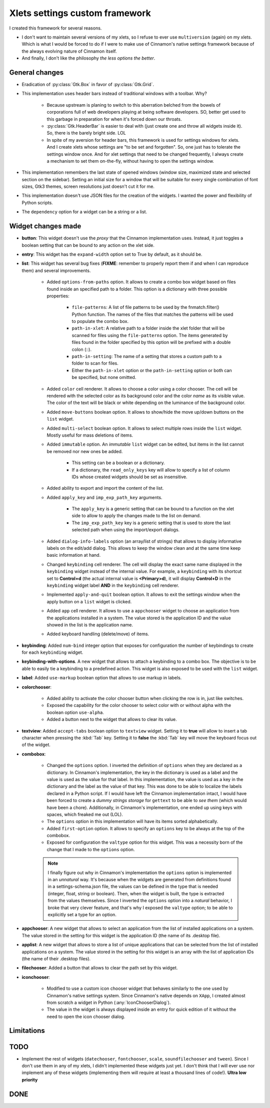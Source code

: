 
*******************************
Xlets settings custom framework
*******************************

I created this framework for several reasons.

- I don't want to maintain several versions of my xlets, so I refuse to ever use ``multiversion`` (again) on my xlets. Which is what I would be forced to do if I were to make use of Cinnamon's native settings framework because of the always evolving nature of Cinnamon itself.
- And finally, I don't like the philosophy *the less options the better*.

General changes
===============

- Eradication of :py:class:`Gtk.Box` in favor of :py:class:`Gtk.Grid`.
- This implementation uses header bars instead of traditional windows with a toolbar. Why?

    + Because upstream is planing to switch to this aberration belched from the bowels of corporations full of web developers playing at being software developers. SO, better get used to this garbage in preparation for when it's forced down our throats.
    + :py:class:`Gtk.HeaderBar` is easier to deal with (just create one and throw all widgets inside it). So, there is the barely bright side. LOL
    + In spite of my aversion for header bars, this framework is used for settings windows for xlets. And I create xlets whose settings are "to be set and forgotten". So, one just has to tolerate the settings window once. And for xlet settings that need to be changed frequently, I always create a mechanism to set them on-the-fly, without having to open the settings window.

- This implementation remembers the last state of opened windows (window size, maximized state and selected section on the sidebar). Setting an initial size for a window that will be suitable for every single combination of font sizes, Gtk3 themes, screen resolutions just doesn't cut it for me.
- This implementation doesn't use JSON files for the creation of the widgets. I wanted the power and flexibility of Python scripts.
- The ``dependency`` option for a widget can be a string or a list.

Widget changes made
===================

- **button**: This widget doesn't use the *proxy* that the Cinnamon implementation uses. Instead, it just toggles a boolean setting that can be bound to any action on the xlet side.
- **entry**: This widget has the ``expand-width`` option set to True by default, as it should be.
- **list**: This widget has several bug fixes (**FIXME**: remember to properly report them if and when I can reproduce them) and several improvements.

    + Added ``options-from-paths`` option. It allows to create a combo box widget based on files found inside an specified path to a folder. This option is a dictionary with three possible properties:

        * ``file-patterns``: A list of file patterns to be used by the fnmatch.filter() Python function. The names of the files that matches the patterns will be used to populate the combo box.
        * ``path-in-xlet``: A relative path to a folder inside the xlet folder that will be scanned for files using the ``file-patterns`` option. The items generated by files found in the folder specified by this option will be prefixed with a double colon (::).
        * ``path-in-setting``: The name of a setting that stores a custom path to a folder to scan for files.
        * Either the ``path-in-xlet`` option or the ``path-in-setting`` option or both can be specified, but none omitted.


    + Added ``color`` cell renderer. It allows to choose a color using a color chooser. The cell will be rendered with the selected color as its background color and the color *name* as its visible value. The color of the text will be black or white depending on the luminance of the background color.
    + Added ``move-buttons`` boolean option. It allows to show/hide the move up/down buttons on the ``list`` widget.
    + Added ``multi-select`` boolean option. It allows to select multiple rows inside the ``list`` widget. Mostly useful for mass deletions of items.
    + Added ``immutable`` option. An *immutable* ``list`` widget can be edited, but items in the list cannot be removed nor new ones be added.

        * This setting can be a boolean or a dictionary.
        * If a dictionary, the ``read_only_keys`` key will allow to specify a list of column IDs whose created widgets should be set as insensitive.

    + Added ability to export and import the content of the list.
    + Added ``apply_key`` and ``imp_exp_path_key`` arguments.

        * The ``apply_key`` is a generic setting that can be bound to a function on the xlet side to allow to apply the changes made to the list on demand.
        * The ``imp_exp_path_key`` key is a generic setting that is used to store the last selected path when using the import/export dialogs.

    + Added ``dialog-info-labels`` option (an array/list of strings) that allows to display informative labels on the edit/add dialog. This allows to keep the window clean and at the same time keep basic information at hand.
    + Changed ``keybinding`` cell renderer. The cell will display the exact same name displayed in the ``keybinding`` widget instead of the internal value. For example, a ``keybinding`` with its shortcut set to **Control+d** (the actual internal value is **<Primary>d**), it will display **Control+D** in the ``keybinding`` widget label **AND** in the ``keybinding`` cell renderer.
    + Implemented ``apply-and-quit`` boolean option. It allows to exit the settings window when the apply button on a ``list`` widget is clicked.
    + Added ``app`` cell renderer. It allows to use a ``appchooser`` widget to choose an application from the applications installed in a system. The value stored is the application ID and the value showed in the list is the application name.
    + Added keyboard handling (delete/move) of items.

- **keybinding**: Added ``num-bind`` integer option that exposes for configuration the number of keybindings to create for each ``keybinding`` widget.
- **keybinding-with-options**. A new widget that allows to attach a keybinding to a combo box. The objective is to be able to easily tie a keybinding to a predefined action. This widget is also exposed to be used with the ``list`` widget.
- **label**: Added ``use-markup`` boolean option that allows to use markup in labels.
- **colorchooser**:

    + Added ability to activate the color chooser button when clicking the row is in, just like switches.
    + Exposed the capability for the color chooser to select color with or without alpha with the boolean option ``use-alpha``.
    + Added a button next to the widget that allows to clear its value.

- **textview**: Added ``accept-tabs`` boolean option to ``textview`` widget. Setting it to **true** will allow to insert a tab character when pressing the :kbd:`Tab` key. Setting it to **false** the :kbd:`Tab` key will move the keyboard focus out of the widget.
- **combobox**:

    + Changed the ``options`` option. I inverted the definition of ``options`` when they are declared as a dictionary. In Cinnamon's implementation, the key in the dictionary is used as a label and the value is used as the value for that label. In this implementation, the value is used as a key in the dictionary and the label as the value of that key. This was done to be able to localize the labels declared in a Python script. If I would have left the Cinnamon implementation intact, I would have been forced to create a *dummy strings storage* for ``gettext`` to be able to *see them* (which would have been a chore). Additionally, in Cinnamon's implementation, one ended up using keys with spaces, which freaked me out (LOL).
    + The ``options`` option in this implementation will have its items sorted alphabetically.
    + Added ``first-option`` option. It allows to specify an ``options`` key to be always at the top of the combobox.
    + Exposed for configuration the ``valtype`` option for this widget. This was a necessity born of the change that I made to the ``options`` option.

    .. note::

        I finally figure out why in Cinnamon's implementation the ``options`` option is implemented in an *unnatural* way. It's because when the widgets are generated from definitions found in a settings-schema.json file, the values can be defined in the type that is needed (integer, float, string or boolean). Then, when the widget is built, the type is extracted from the values themselves. Since I inverted the ``options`` option into a *natural* behavior, I broke that very clever feature, and that's why I exposed the ``valtype`` option; to be able to explicitly set a type for an option.

- **appchooser**: A new widget that allows to select an application from the list of installed applications on a system. The value stored in the setting for this widget is the application ID (the name of its .desktop file).
- **applist**: A new widget that allows to store a list of unique applications that can be selected from the list of installed applications on a system. The value stored in the setting for this widget is an array with the list of application IDs (the name of their .desktop files).
- **filechooser**: Added a button that allows to clear the path set by this widget.
- **iconchooser**:

    + Modified to use a custom icon chooser widget that behaves similarly to the one used by Cinnamon's native settings system. Since Cinnamon's native depends on ``XApp``, I created almost from scratch a widget in Python (:any:`IconChooserDialog`).
    + The value in the widget is always displayed inside an entry for quick edition of it without the need to open the icon chooser dialog.


Limitations
===========

.. contextual-admonition::
    :title: No longer a limitation

    .. rst-class:: wy-text-strike

        - Settings windows aren't multi instance. When dealing with multiple instances of the same xlet, a setting window for each instance of an xlet will be opened. This was done to simplify the code and to not depend on features dependent on specific Cinnamon versions nor on third-party libraries like XApps.

TODO
====

- Implement the rest of widgets (``datechooser``, ``fontchooser``, ``scale``, ``soundfilechooser`` and ``tween``). Since I don't use them in any of my xlets, I didn't implemented these widgets just yet. I don't think that I will ever use nor implement any of these widgets (implementing them will require at least a thousand lines of code!). **Ultra low priority**

DONE
====

.. contextual-admonition::
    :title: Implemented

    Final implementation details:

    - Use of side bars instead of stack switchers in the header bar.
    - At the start of the header bar, the instance switcher. If only one instance, the image of the xlet.
    - In the middle of the header, just the xlet name as the window title and the xlet UUID and instance ID as sub-title.
    - At the end of the header bar, the menu button to handle importing/exporting/reseting settings and optionally an item to open the xlet help page.
    - Implemented handling of multiple xlets instances.
    - Implemented handling of gsettings.

    .. rst-class:: wy-text-strike

        - Implement handling of multiple xlet instances. I didn't implemented this due to its complexity and because I mostly use one instance of each xlet, so it never bothered me. But now that I'm familiar enough with the original code, I might give it a try.

            + Forget about adding the window title to the header bar. If I implement this, I would have to add the instance switcher buttons at the start of the header bar, leaving no place whatsoever to display the window title.
            + Maybe add a status bar at the bottom of the window that can hold the window title along with other information; like the instance ID perhaps? Or maybe just a simple label at the top of the window and bellow the header bar? But what I like the most so far is:

                1. Add a button at the start of the header bar with the xlet icon as an image and the text "Settings for..." as a tooltip.
                2. In most cases, the image alone will serve to quickly identify to which xlet the window belongs.
                3. K.I.S.S. it. Do not add a menu nor any other action to the button.
                4. I already implemented this button without implementing multi-instance support. It was bothering me a big deal to see the title text ellipsized 90% of the time; it just made that text in that place totally useless. Like I said in point 3, in most cases the image is enough.

.. contextual-admonition::
    :context: warning
    :title: Abandoned ideas

    - Implement a *multi-widget widget*. Something similar to the ``keybinding-with-options`` widget. But instead of binding a combo box to a key binding, I would like to bind any type of widget to an option selector widget (a combo box or a stack switcher). Very green idea yet. **Low priority**
